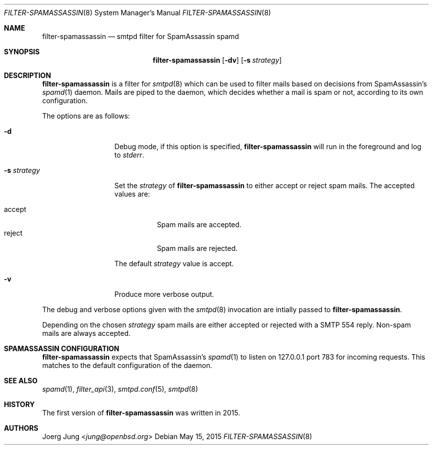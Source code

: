.\"	$OpenBSD: $
.\"
.\" Copyright (c) 2015, Joerg Jung <jung@openbsd.org>
.\"
.\" Permission to use, copy, modify, and distribute this software for any
.\" purpose with or without fee is hereby granted, provided that the above
.\" copyright notice and this permission notice appear in all copies.
.\"
.\" THE SOFTWARE IS PROVIDED "AS IS" AND THE AUTHOR DISCLAIMS ALL WARRANTIES
.\" WITH REGARD TO THIS SOFTWARE INCLUDING ALL IMPLIED WARRANTIES OF
.\" MERCHANTABILITY AND FITNESS. IN NO EVENT SHALL THE AUTHOR BE LIABLE FOR
.\" ANY SPECIAL, DIRECT, INDIRECT, OR CONSEQUENTIAL DAMAGES OR ANY DAMAGES
.\" WHATSOEVER RESULTING FROM LOSS OF USE, DATA OR PROFITS, WHETHER IN AN
.\" ACTION OF CONTRACT, NEGLIGENCE OR OTHER TORTIOUS ACTION, ARISING OUT OF
.\" OR IN CONNECTION WITH THE USE OR PERFORMANCE OF THIS SOFTWARE.
.\"
.Dd $Mdocdate: May 15 2015 $
.Dt FILTER-SPAMASSASSIN 8
.Os
.Sh NAME
.Nm filter-spamassassin
.Nd smtpd filter for SpamAssassin spamd
.Sh SYNOPSIS
.Nm
.Op Fl dv
.Op Fl s Ar strategy
.Sh DESCRIPTION
.Nm
is a filter for
.Xr smtpd 8
which can be used to filter mails based on decisions from SpamAssassin's
.Xr spamd 1
daemon.
Mails are piped to the daemon, which decides whether a mail is spam or not,
according to its own configuration.
.Pp
The options are as follows:
.Bl -tag -width "-s strategy"
.It Fl d
Debug mode, if this option is specified,
.Nm
will run in the foreground and log to
.Em stderr .
.It Fl s Ar strategy
Set the
.Ar strategy
of
.Nm
to either accept or reject spam mails.
The accepted values are:
.Pp
.Bl -tag -width "accept" -compact
.It accept
Spam mails are accepted.
.It reject
Spam mails are rejected.
.El
.Pp
The default
.Ar strategy
value is accept.
.It Fl v
Produce more verbose output.
.El
.Pp
The debug and verbose options given with the
.Xr smtpd 8
invocation are intially passed to
.Nm .
.Pp
Depending on the chosen
.Ar strategy
spam mails are either accepted or rejected with a SMTP 554 reply.
Non-spam mails are always accepted.
.\"Accepted messages are marked with a
.\".Dq X-Filter-SpamAssassin
.\"header.
.Sh SPAMASSASSIN CONFIGURATION
.Nm
expects that SpamAssassin's
.Xr spamd 1
to listen on 127.0.0.1 port 783 for incoming requests.
This matches to the default configuration of the daemon.
.Sh SEE ALSO
.Xr spamd 1 ,
.Xr filter_api 3 ,
.Xr smtpd.conf 5 ,
.Xr smtpd 8
.Sh HISTORY
The first version of
.Nm
was written in 2015.
.Sh AUTHORS
.An Joerg Jung Aq Mt jung@openbsd.org
